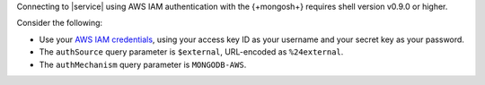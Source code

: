 Connecting to |service| using AWS IAM authentication with the
{+mongosh+} requires shell version v0.9.0 or higher. 

Consider the following: 

- Use your `AWS IAM credentials
  <https://console.aws.amazon.com/iam/home?region=us-west-2#/security_credentials>`__,
  using your access key ID as your username and your secret key as your
  password. 

- The ``authSource`` query parameter is ``$external``, URL-encoded as
  ``%24external``. 

- The ``authMechanism`` query parameter is ``MONGODB-AWS``.

  .. example::

     .. code-block:: sh

        mongosh "mongodb+srv://<atlas-host-name>/test?authSource=%24external&authMechanism=MONGODB-AWS" --username <access-key-id> --password <secret-key>